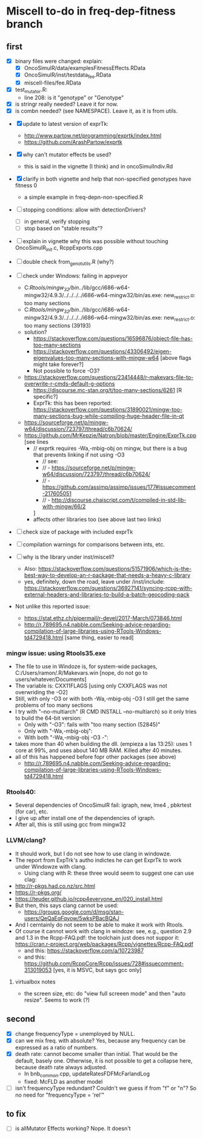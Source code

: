 * Miscell to-do in freq-dep-fitness branch

** first
   
  - [X] binary files were changed: explain:
    - [X] OncoSimulR/data/examplesFitnessEffects.RData
    - [X] OncoSimulR/inst/testdata_fee.RData
    - [X] miscell-files/fee.RData

  - [X] test_mutator.R:
    - line 208: is it "genotype" or "Genotype"

  - [X] is stringr really needed? Leave it for now.
  - [X] is combn needed? (see NAMESPACE). Leave it, as it is from utils.


  - [X] update to latest version of exprTk: 
    - http://www.partow.net/programming/exprtk/index.html
    - https://github.com/ArashPartow/exprtk
 
  - [X] why can't mutator effects be used?
    - this is said in the vignette (I think) and in oncoSimulIndiv.Rd

  - [X] clarify in both vignette and help that non-specified genotypes
    have fitness 0
    - a simple example in freq-depn-non-specified.R 


  - [ ] stopping conditions: allow with detectionDrivers?
    - [ ] in general, verify stopping
    - [ ] stop based on "stable results"?

  - [ ] explain in vignette why this was possible without touching OncoSimulR_init.c, RcppExports.cpp

  - [ ] double check from_genot_utils.R (why?)

  - [ ] check under Windows: failing in appveyor
    - C:/Rtools/mingw_32/bin/../lib/gcc/i686-w64-mingw32/4.9.3/../../../../i686-w64-mingw32/bin/as.exe: new_restrict.o: too many sections
    - C:/Rtools/mingw_32/bin/../lib/gcc/i686-w64-mingw32/4.9.3/../../../../i686-w64-mingw32/bin/as.exe: new_restrict.o: too many sections (39193)
    - solution?
      - https://stackoverflow.com/questions/16596876/object-file-has-too-many-sections
      - 
         https://stackoverflow.com/questions/43306492/eigen-eigenvalues-too-many-sections-with-mingw-w64
         [above flags might take forever?]
      - Not possible to force -O3?
	- https://stackoverflow.com/questions/23414448/r-makevars-file-to-overwrite-r-cmds-default-g-options
      - https://discourse.mc-stan.org/t/too-many-sections/6261   [R specific?]
      - ExprTk: this has been reported: https://stackoverflow.com/questions/31890021/mingw-too-many-sections-bug-while-compiling-huge-header-file-in-qt
	- https://sourceforge.net/p/mingw-w64/discussion/723797/thread/c6b70624/
	- https://github.com/MrKepzie/Natron/blob/master/Engine/ExprTk.cpp
          [see lines
	  - // exprtk requires -Wa,-mbig-obj on mingw, but there is a bug that prevents linking if not using -O3
          - // see:
          - // - https://sourceforge.net/p/mingw-w64/discussion/723797/thread/c6b70624/
          - // - https://github.com/assimp/assimp/issues/177#issuecomment-217605051
          - // - http://discourse.chaiscript.com/t/compiled-in-std-lib-with-mingw/66/2
          ]
      - affects other libraries too (see above last two links)
  - [ ] check size of package with included exprTk
  - [ ] compilation warnings for comparisons between ints, etc.
  - [ ] why is the library under inst/miscell?
    - Also: https://stackoverflow.com/questions/51571906/which-is-the-best-way-to-develop-an-r-package-that-needs-a-heavy-c-library
    - yes, definitely, down the road, leave under /inst/include: https://stackoverflow.com/questions/36927141/syncing-rcpp-with-external-headers-and-libraries-to-build-a-batch-geocoding-pack

  - Not unlike this reported issue:
    - https://stat.ethz.ch/pipermail/r-devel/2017-March/073846.html
    - 
       http://r.789695.n4.nabble.com/Seeking-advice-regarding-compilation-of-large-libraries-using-RTools-Windows-td4729418.html
       [same thing, easier to read]

*** mingw issue: using Rtools35.exe
    - The file to use in Windoze is, for system-wide packages,
      C:/Users/ramon/.R/Makevars.win [nope, do not go to users/whatever/Documents]
    - The variable is: CXX11FLAGS [using only CXXFLAGS was not overwriding
      the -O2]
    - Still, with only -O3 or with both -Wa,-mbig-obj -O3 I still get the
      same problems of too many sections
    - I try with "--no-multiarch" (R CMD INSTALL --no-multiarch) so it only tries to build the 64-bit version:
      - Only with "-O3": fails with "too many section (52845)"
      - Only with "-Wa,-mbig-obj":
      - With both "-Wa,-mbig-obj -O3 -":
	- takes more than 40 when building the dll. (empieza a las 13:25): uses
          1 core at 99%, and uses about 140 MB RAM. Killed after 40
          minutes.
	- all of this has happened before fopr other packages (see above)
	       - http://r.789695.n4.nabble.com/Seeking-advice-regarding-compilation-of-large-libraries-using-RTools-Windows-td4729418.html

*** Rtools40:
    - Several dependencies of OncoSimulR fail: igraph, new, lme4 ,
      pbkrtest (for car), etc.
    - I give up after install one of the dependencies of igraph.
    - After all, this is still using gcc from mingw32

*** LLVM/clang?
    - It should work, but I do not see how to use clang in windowze.
    - The report from ExpTrk's autho indictes he can get ExprTk to work
      under Windowze with clang.
      - Using clang with R: these three would seem to suggest one can use clag:
	- http://r-pkgs.had.co.nz/src.html
	- https://r-pkgs.org/
	- https://teuder.github.io/rcpp4everyone_en/020_install.html
	- But then, this says clang cannot be used:
	  - https://groups.google.com/d/msg/stan-users/QeQaEqFqyow/5wksPBacBQAJ
	- And I cerntainly do not seem to be able to make it work with Rtools.
	- Of course it cannot work with clang in windoze: see, e.g.,
          question 2.9 and 1.3 in the Rcpp-FAQ.pdf: the toolchain just
          does not suppor it: https://cran.r-project.org/web/packages/Rcpp/vignettes/Rcpp-FAQ.pdf
	  - and this: https://stackoverflow.com/a/10723987
	  - and this:
            https://github.com/RcppCore/Rcpp/issues/728#issuecomment-313019053
            [yes, it is MSVC, but says gcc only]
      

**** virtualbox notes
     - the screen size, etc: do "view full screeen mode" and then "auto
       resize". Seems to work (?)

** second
  - [X] change frequencyType = unemployed by NULL.
  - [X] can we mix freq. with absolute? Yes, because any frequency
    can be expressed as a ratio of numbers.
  - [X] death rate: cannot become smaller than initial. That would be the
    default, basely one. Otherwise, it is not possible to get a collapse
    here, because death rate always adjusted.
    - In bnb_common.cpp, updateRatesFDFMcFarlandLog
    - fixed: McFLD as another model
  - [ ] isn't frequencyType redundant? Couldn't we guess if from "f" or
    "n"? So no need for "frequencyType = 'rel'"



** to fix
  - [ ] is allMutator Effects working? Nope. It doesn't
